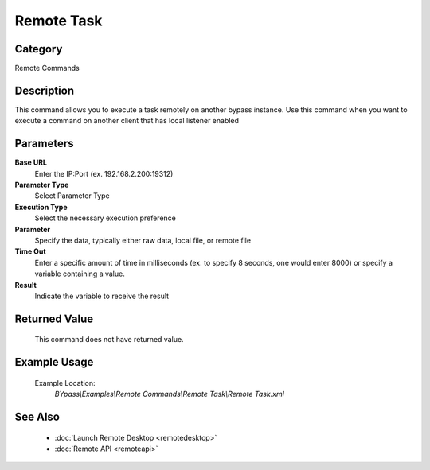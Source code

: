 Remote Task
===========

Category
--------
Remote Commands

Description
-----------

This command allows you to execute a task remotely on another bypass instance. Use this command when you want to execute a command on another client that has local listener enabled

Parameters
----------

**Base URL**
	Enter the IP:Port (ex. 192.168.2.200:19312)

**Parameter Type**
	Select Parameter Type

**Execution Type**
	Select the necessary execution preference

**Parameter**
	Specify the data, typically either raw data, local file, or remote file

**Time Out**
	Enter a specific amount of time in milliseconds (ex. to specify 8 seconds, one would enter 8000) or specify a variable containing a value.

**Result**
	Indicate the variable to receive the result



Returned Value
--------------
	This command does not have returned value.

Example Usage
-------------

	Example Location:  
		`BYpass\\Examples\\Remote Commands\\Remote Task\\Remote Task.xml`

See Also
--------
	- :doc:`Launch Remote Desktop <remotedesktop>`
	- :doc:`Remote API <remoteapi>`

	

